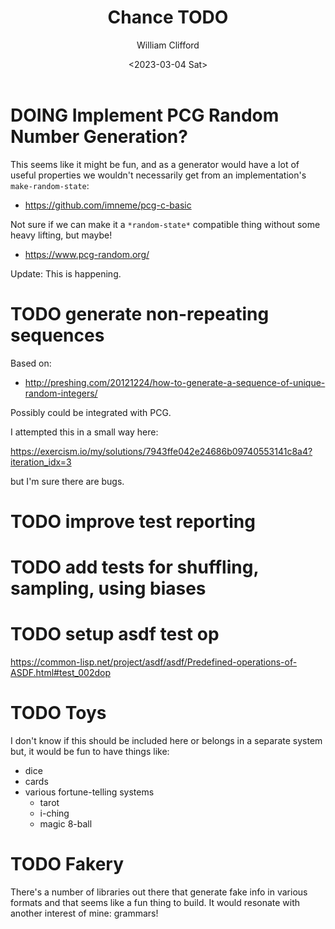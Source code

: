 #+title: Chance TODO
#+date: <2023-03-04 Sat>
#+author: William Clifford
#+email: will@wobh.org

* DOING Implement PCG Random Number Generation?

This seems like it might be fun, and as a generator would have a lot
of useful properties we wouldn't necessarily get from an
implementation's ~make-random-state~:

- https://github.com/imneme/pcg-c-basic

Not sure if we can make it a ~*random-state*~ compatible thing without
some heavy lifting, but maybe!

- https://www.pcg-random.org/

Update: This is happening.

* TODO generate non-repeating sequences

Based on:

- http://preshing.com/20121224/how-to-generate-a-sequence-of-unique-random-integers/

Possibly could be integrated with PCG.

I attempted this in a small way here:

https://exercism.io/my/solutions/7943ffe042e24686b09740553141c8a4?iteration_idx=3

but I'm sure there are bugs.

* TODO improve test reporting
* TODO add tests for shuffling, sampling, using biases
* TODO setup asdf test op

https://common-lisp.net/project/asdf/asdf/Predefined-operations-of-ASDF.html#test_002dop

* TODO Toys

I don't know if this should be included here or belongs in a separate
system but, it would be fun to have things like:

- dice
- cards
- various fortune-telling systems
  - tarot
  - i-ching
  - magic 8-ball

* TODO Fakery

There's a number of libraries out there that generate fake info in
various formats and that seems like a fun thing to build. It would
resonate with another interest of mine: grammars!
